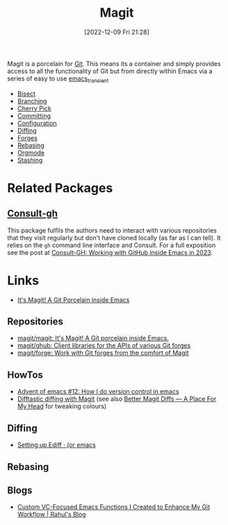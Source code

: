 :PROPERTIES:
:ID:       220d7ba9-d30e-4149-a25b-03796e098b0d
:mtime:    20251005224308 20250917133653 20250522153402 20240917152627 20240206214314 20240108070158 20231119175955 20230930074848 20230528203919 20230331095952 20230329110200 20230222123344 20230103103309 20221228103404 20230103103308
:ctime:    20221228103404 20230103103308
:END:
#+TITLE: Magit
#+DATE: [2022-12-09 Fri 21:28]
#+FILETAGS: :emacs:magit:git:github:gitlab:

Magit is a porcelain for [[id:3c905838-8de4-4bb6-9171-98c1332456be][Git]]. This means its a container and simply provides access to all the functionality of Git but
from directly within Emacs via a series of easy to use [[id:d6626ec2-1e95-4d42-b06e-ae45268f2b58][emacs_transient]]

+ [[id:ebb1b921-f075-47ba-a21f-90666b6acfec][Bisect]]
+ [[id:e8f8bce6-2b31-4cc0-aa0f-5fe4bf288586][Branching]]
+ [[id:52ed221e-c7a3-44f5-8b74-872b22373a2e][Cherry Pick]]
+ [[id:c36df4fc-a7b8-430d-b4ac-845b3a77d582][Committing]]
+ [[id:2483b326-b66c-4ec8-8b4b-0826be5c2c45][Configuration]]
+ [[id:70e4fdce-e4f0-4702-95cd-2a6ad2f1c5c0][Diffing]]
+ [[id:1e0f286e-bf78-48af-a26b-d8367c8495e3][Forges]]
+ [[id:cb2cbfcd-8814-4638-9b14-08ce09630005][Rebasing]]
+ [[id:f8932e8b-3b30-49ef-bbf1-81908f6739b5][Orgmode]]
+ [[id:343f06e6-de81-46ab-bc6f-dca479ad15e9][Stashing]]


* Related Packages

** [[https://github.com/armindarvish/consult-gh][Consult-gh]]

This package fulfils the authors need to interact with various repositories that they visit regularly but don't have
cloned locally (as far as I can tell). It relies on the ~gh~ command line interface and Consult. For a full exposition
see the post at [[https://www.armindarvish.com/en/post/consult-gh_working_with_github_inside_emacs_in_2023_/][Consult-GH: Working with GitHub inside Emacs in 2023]].

* Links

+ [[https://magit.vc/][It's Magit! A Git Porcelain inside Emacs]]

** Repositories

+ [[https://github.com/magit/magit][magit/magit: It's Magit! A Git porcelain inside Emacs.]]
+ [[https://github.com/magit/ghub][magit/ghub: Client libraries for the APIs of various Git forges]]
+ [[https://github.com/magit/forge][magit/forge: Work with Git forges from the comfort of Magit]]

** HowTos

+ [[https://chainsawriot.com/postmannheim/2022/12/12/aoe12.html][Advent of emacs #12: How I do version control in emacs]]
+ [[https://tsdh.org/posts/2022-08-01-difftastic-diffing-with-magit.html][Difftastic diffing with Magit]] (see also [[https://shivjm.blog/better-magit-diffs/][Better Magit Diffs ― A Place For My Head]] for tweaking colours)

** Diffing

+ [[https://oremacs.com/2015/01/17/setting-up-ediff/][Setting up Ediff · (or emacs]]

** Rebasing


** Blogs

+ [[https://www.rahuljuliato.com/posts/vc-git-functions][Custom VC-Focused Emacs Functions I Created to Enhance My Git Workflow | Rahul's Blog]]
